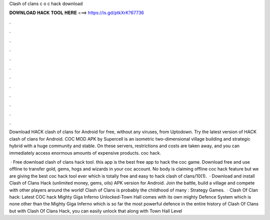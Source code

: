 Clash of clans c o c hack download



𝐃𝐎𝐖𝐍𝐋𝐎𝐀𝐃 𝐇𝐀𝐂𝐊 𝐓𝐎𝐎𝐋 𝐇𝐄𝐑𝐄 ===> https://is.gd/ptkXrK?67736



.



.



.



.



.



.



.



.



.



.



.



.

Download HACK clash of clans for Android for free, without any viruses, from Uptodown. Try the latest version of HACK clash of clans for Android. COC MOD APK by Supercell is an isometric two-dimensional village building and strategic hybrid with a huge community and stable. On these servers, restrictions and costs are taken away, and you can immediately access enormous amounts of expensive products. coc hack.

 · Free download clash of clans hack tool. this app is the best free app to hack the coc game. Download free and use offline to transfer gold, gems, hogs and wizards in your coc account. No body is claiming offline coc hack feature but we are giving the best coc hack tool ever which is totally free and easy to hack clash of clans/10(1).  · Download and install Clash of Clans Hack (unlimited money, gems, oils) APK version for Android. Join the battle, build a village and compete with other players around the world! Clash of Clans is probably the childhood of many : Strategy Games.  · Clash Of Clan hack: Latest COC hack Mighty Giga Inferno Unlocked-Town Hall comes with its own mighty Defence System which is none other than the Mighty Giga Inferno which is so far the most powerful defence in the entire history of Clash Of Clans but with Clash Of Clans Hack, you can easily unlock that along with Town Hall Level 
